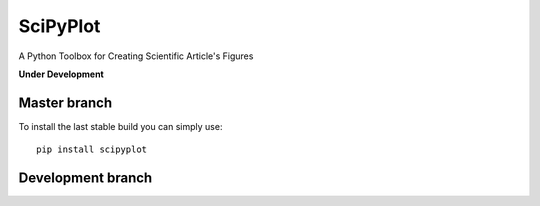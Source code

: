 

SciPyPlot
=========
A Python Toolbox for Creating Scientific Article's Figures

**Under Development**


Master branch
-------------
.. image:: https://travis-ci.org/robertocalandra/scipyplot.svg?branch=master
    :target: https://travis-ci.org/robertocalandra/scipyplot

.. image:: https://secure.travis-ci.org/robertocalandra/scipyplot.png
    :target: http://travis-ci.org/robertocalandra/scipyplot

.. image:: https://coveralls.io/repos/USERNAME/scipyplot/badge.png?branch=master
    :target: https://coveralls.io/r/USERNAME/scipyplot?branch=master

.. image:: https://landscape.io/github/USERNAME/scipyplot/master/landscape.png
   :target: https://landscape.io/github/USERNAME/scipyplot/master

To install the last stable build you can simply use::

   pip install scipyplot


Development branch
------------------


